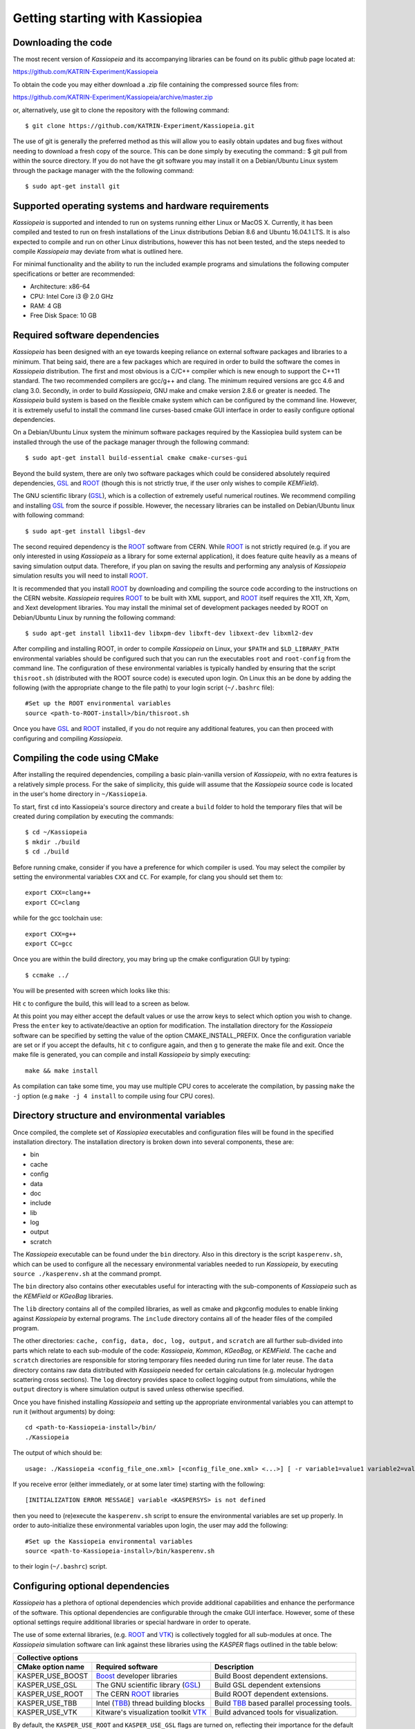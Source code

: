 Getting starting with Kassiopiea
**********************************

Downloading the code
====================

The most recent version of *Kassiopeia* and its accompanying libraries can be found on its public github page
located at:

https://github.com/KATRIN-Experiment/Kassiopeia

To obtain the code you may either download a .zip file containing the compressed source files from:

https://github.com/KATRIN-Experiment/Kassiopeia/archive/master.zip

or, alternatively, use git to clone the repository with the following command::

    $ git clone https://github.com/KATRIN-Experiment/Kassiopeia.git

The use of git is generally the preferred method as this will allow you to easily obtain updates
and bug fixes without needing to download a fresh copy of the source.
This can be done simply by executing the command::
$ git pull
from within the source directory. If you do not have the git software you may
install it on a Debian/Ubuntu Linux system through the package manager with
the the following command::

    $ sudo apt-get install git

Supported operating systems and hardware requirements
=====================================================

*Kassiopeia* is supported and intended to run on systems running either Linux or MacOS X. Currently, it
has been compiled and tested to run on fresh installations of the Linux distributions Debian 8.6 and Ubuntu 16.04.1 LTS.
It is also expected to compile and run on other Linux distributions, however this has not been tested, and
the steps needed to compile *Kassiopeia* may deviate from what is outlined here.

For minimal functionality and the ability to run the included example programs and simulations the following
computer specifications or better are recommended:

- Architecture: x86-64
- CPU: Intel Core i3 @ 2.0 GHz
- RAM: 4 GB
- Free Disk Space: 10 GB

Required software dependencies
==============================

*Kassiopeia* has been designed with an eye towards keeping reliance on external
software packages and libraries to a minimum. That being said, there are a few packages which are required
in order to build the software the comes in *Kassiopeia* distribution.
The first and most obvious is a C/C++ compiler which is new enough
to support the C++11 standard. The two recommended compilers are gcc/g++ and clang. The minimum required
versions are gcc 4.6 and clang 3.0.
Secondly, in order to build *Kassiopeia*, GNU make and cmake version 2.8.6 or greater is needed.
The *Kassiopeia* build system is based on the flexible cmake system which can be configured by
the command line. However, it is extremely useful to install the command line
curses-based cmake GUI interface in order to easily configure optional dependencies.

On a Debian/Ubuntu Linux system the minimum software packages required by the Kassiopiea
build system can be installed through the use of the package manager through the following command::

    $ sudo apt-get install build-essential cmake cmake-curses-gui

Beyond the build system, there are only two software packages which could be considered absolutely
required dependencies, GSL_ and ROOT_ (though this is not strictly true, if the user only wishes to compile *KEMField*).

The GNU scientific library (GSL_), which is a collection of extremely useful numerical routines.
We recommend compiling and installing GSL_ from the source if possible.
However, the necessary libraries can be installed on Debian/Ubuntu linux with following command::

    $ sudo apt-get install libgsl-dev

The second required dependency is the ROOT_ software from CERN. While ROOT_ is not strictly required (e.g. if you
are only interested in using *Kassiopeia* as a library for some external application), it does feature
quite heavily as a means of saving simulation output data. Therefore, if you plan on saving the results
and performing any analysis of *Kassiopeia* simulation results you will need to install ROOT_.

It is recommended that you install ROOT_ by downloading and compiling the source code according
to the instructions on the CERN website. *Kassiopeia* requires ROOT_ to be built with XML support,
and ROOT_ itself requires the X11, Xft, Xpm, and Xext development libraries. You may install
the minimal set of development packages needed by ROOT on Debian/Ubuntu Linux by running the following command::

    $ sudo apt-get install libx11-dev libxpm-dev libxft-dev libxext-dev libxml2-dev

After compiling and installing ROOT, in order to compile *Kassiopeia* on Linux,
your ``$PATH`` and ``$LD_LIBRARY_PATH`` environmental variables should be configured such that you can
run the executables ``root`` and ``root-config`` from the command line. The configuration of
these environmental variables is typically handled by ensuring that
the script ``thisroot.sh`` (distributed with the ROOT source code) is executed upon login. On Linux
this an be done by adding the following (with the appropriate change to the file path)
to your login script (``~/.bashrc`` file)::

    #Set up the ROOT environmental variables
    source <path-to-ROOT-install>/bin/thisroot.sh

Once you have GSL_ and ROOT_ installed, if you do not require any additional features,
you can then proceed with configuring and compiling *Kassiopeia*.

Compiling the code using CMake
==============================

After installing the required dependencies,
compiling a basic plain-vanilla version of *Kassiopeia*, with no extra features
is a relatively simple process. For the sake of simplicity, this guide will
assume that the *Kassiopeia* source code is located in the user's home directory
in ``~/Kassiopeia``.

To start, first ``cd`` into Kassiopeia's source directory
and create a ``build`` folder to hold the temporary files that will be created during compilation
by executing the commands::

    $ cd ~/Kassiopeia
    $ mkdir ./build
    $ cd ./build

Before running cmake, consider if you have a preference for which compiler is used.
You may select the compiler by setting the environmental variables ``CXX`` and ``CC``.
For example, for clang you should set them to::

    export CXX=clang++
    export CC=clang

while for the gcc toolchain use::

    export CXX=g++
    export CC=gcc

Once you are within the build directory, you may bring up the cmake configuration GUI by typing::

    $ ccmake ../

You will be presented with screen which looks like this:

.. image:: cmake_empty_cache.png
   :width: 500pt

Hit ``c`` to configure the build, this will lead to a screen as below.

.. image:: cmake_initial_config.png
   :width: 500pt

At this point you may either accept the default values or
use the arrow keys to select which option you wish to change. Press the ``enter`` key
to activate/deactive an option for modification. The installation directory
for the *Kassiopeia* software can be specified by setting the value of
the option CMAKE_INSTALL_PREFIX. Once the configuration variable are set
or if you accept the defaults, hit ``c`` to configure again, and then ``g`` to generate
the make file and exit. Once the make file
is generated, you can compile and install *Kassiopeia* by simply executing::

    make && make install

As compilation can take some time, you may use multiple CPU cores to accelerate the compilation,
by passing ``make`` the ``-j`` option (e.g ``make -j 4 install`` to compile using four CPU cores).


Directory structure and environmental variables
===============================================

Once compiled, the complete set of *Kassiopiea* executables and configuration files will be
found in the specified installation directory. The installation directory is broken
down into several components, these are:

- bin
- cache
- config
- data
- doc
- include
- lib
- log
- output
- scratch

The *Kassiopeia* executable can be found under the ``bin`` directory. Also in this directory
is the script ``kasperenv.sh``, which can be used to configure all the necessary environmental variables
needed to run *Kassiopeia*, by executing ``source ./kasperenv.sh`` at the command prompt.

The ``bin`` directory also contains other executables useful for interacting with the sub-components of
*Kassiopeia* such as the *KEMField* or *KGeoBag* libraries.

The ``lib`` directory contains all of the compiled libraries, as well as cmake and pkgconfig modules to enable
linking against *Kassiopeia* by external programs. The ``include`` directory contains all of the header files
of the compiled program.

The other directories: ``cache, config, data, doc, log, output,`` and ``scratch`` are all further sub-divided
into parts which relate to each sub-module of the code: *Kassiopeia*, *Kommon*, *KGeoBag*, or *KEMField*. The
``cache`` and ``scratch`` directories are responsible for storing temporary files needed during run time for
later reuse. The ``data`` directory contains raw data distributed with *Kassiopeia* needed for certain calculations
(e.g. molecular hydrogen scattering cross sections). The ``log`` directory provides space to collect logging output
from simulations, while the ``output`` directory is where simulation output is saved unless otherwise specified.

Once you have finished installing *Kassiopeia* and setting up
the appropriate environmental variables you can attempt to run it (without arguments)
by doing::

    cd <path-to-Kassiopeia-install>/bin/
    ./Kassiopeia

The output of which should be::

    usage: ./Kassiopeia <config_file_one.xml> [<config_file_one.xml> <...>] [ -r variable1=value1 variable2=value ... ]

If you receive error (either immediately, or at some later time) starting with the following::

    [INITIALIZATION ERROR MESSAGE] variable <KASPERSYS> is not defined

then you need to (re)execute the ``kasperenv.sh`` script to ensure the environmental variables are set up properly.
In order to auto-initialize these environmental variables upon login, the user
may add the following::

    #Set up the Kassiopeia environmental variables
    source <path-to-Kassiopeia-install>/bin/kasperenv.sh

to their login (``~/.bashrc``) script.


Configuring optional dependencies
=================================

*Kassiopeia* has a plethora of optional dependencies which provide additional
capabilities and enhance the performance of the software. This optional dependencies
are configurable through the cmake GUI interface. However, some of these optional
settings require additional libraries or special hardware in order to operate.

The use of some external libraries, (e.g. ROOT_ and VTK_) is collectively toggled
for all sub-modules at once. The *Kassiopeia* simulation software can link against
these libraries using the *KASPER* flags outlined in the table below:

+---------------------------------------------------------------------------------------------------------+
| Collective options                                                                                      |
+--------------------+---------------------------------------+--------------------------------------------+
| CMake option name  | Required software                     | Description                                |
+====================+=======================================+============================================+
| KASPER_USE_BOOST   | Boost_ developer libraries            | Build Boost dependent extensions.          |
+--------------------+---------------------------------------+--------------------------------------------+
| KASPER_USE_GSL     |  The GNU scientific library (GSL_)    | Build GSL dependent extensions             |
+--------------------+---------------------------------------+--------------------------------------------+
| KASPER_USE_ROOT    | The CERN ROOT_ libraries              | Build ROOT dependent extensions.           |
+--------------------+---------------------------------------+--------------------------------------------+
| KASPER_USE_TBB     |  Intel (TBB_) thread building blocks  | Build TBB_ based parallel processing tools.|
+--------------------+---------------------------------------+--------------------------------------------+
| KASPER_USE_VTK     |  Kitware's visualization toolkit VTK_ | Build advanced tools for visualization.    |
+--------------------+---------------------------------------+--------------------------------------------+

By default, the ``KASPER_USE_ROOT`` and ``KASPER_USE_GSL`` flags are turned on,
reflecting their importance for the default configuration of *Kassiopeia*.

Toggling of additional optional dependencies is very granular and may be enabled/disabled
for the individual sub-modules: (*Kassiopeia*, *Kommon*, *KEMField, or *KGeoBag*). It is important
to note changes in one sub-module may affect others since there is some interdependence between optional
features across sub-modules. This is automatically
accounted for by the cmake system in order to prevent situations where prerequisites are missing.
To summarize the possible optional dependencies that are available, they
have been divided according to the sub-module(s) which they modify. For performance reasons
all of the sub-modules explicitly allow the toggling of debugging
messages (which are disabled by default).

The *Kassiopeia* sub-module has a rather limited set of additional options, which is:

+-------------------------------------------------------------------------------------------------------------+
| Kassiopeia options                                                                                          |
+------------------------+---------------------------------------+--------------------------------------------+
| CMake option name      | Required software                     | Description                                |
+========================+=======================================+============================================+
| Kassiopeia_ENABLE_DEBUG| None                                  | Enable Kassiopeia debugging messages.      |
+------------------------+---------------------------------------+--------------------------------------------+

The optional dependencies the *Kommon* sub-module are given in the following table:

+---------------------------------------------------------------------------------------------------------+
| Kommon options                                                                                          |
+--------------------+---------------------------------------+--------------------------------------------+
| CMake option name  | Required software                     | Description                                |
+====================+=======================================+============================================+
| Kommon_ENABLE_DEBUG| None                                  | Enable Kommon debugging messages.          |
+--------------------+---------------------------------------+--------------------------------------------+
| Kommon_USE_Log4CXX | Apache Log4CXX_ library               | Enable enhanced logging tools.             |
+--------------------+---------------------------------------+--------------------------------------------+

The additional optional dependencies of the *KGeoBag* module are as follows:

+----------------------------------------------------------------------------------------------------------+
| KGeoBag options                                                                                          |
+---------------------+---------------------------------------+--------------------------------------------+
| CMake option name   | Required software                     | Description                                |
+=====================+=======================================+============================================+
| KGeoBag_ENABLE_DEBUG| None                                  | Enable KGeoBag debugging messages.         |
+---------------------+---------------------------------------+--------------------------------------------+
| KGeoBag_ENABLE_TEST | None                                  | Build developer test executables.          |
+---------------------+---------------------------------------+--------------------------------------------+

KEMField has a rather extensive set of additional compiler options so that it maybe adapted for
use on special purpose machines (computing clusters, GPUs, etc.) for field solving tasks.
These are listed as follows:

+-----------------------------------------------------------------------------------------------------------------------------------+
| KEMField options                                                                                                                  |
+-------------------------------+-------------------------------------------------+-------------------------------------------------+
| CMake option name             | Required software                               | Description                                     |
+===============================+=================================================+=================================================+
| KEMField_ENABLE_FM_APP        | None                                            | Build fast-multipole library applications.      |
+-------------------------------+-------------------------------------------------+-------------------------------------------------+
| KEMField_ENABLE_FM_TEST       | None                                            | Build fast-multipole developter tests.          |
+-------------------------------+-------------------------------------------------+-------------------------------------------------+
| KEMField_ENABLE_TEST          | None                                            | Build developer tests.                          |
+-------------------------------+-------------------------------------------------+-------------------------------------------------+
| KEMField_SILENT               | None                                            | Suppress all debugging output.                  |
+-------------------------------+-------------------------------------------------+-------------------------------------------------+
| KEMField_USE_CUDA             | The CUDA_ developer toolkit                     | Enable CUDA extensions for NVidia GPUs.         |
+-------------------------------+-------------------------------------------------+-------------------------------------------------+
| KEMField_USE_FFTW             | The FFTW_ fast Fourier transform library        | Enable use of FFTW (conflicts with OpenCL).     |
+-------------------------------+-------------------------------------------------+-------------------------------------------------+
| KEMField_USE_GSL              | The GNU scientific library (GSL_)               | Enable GSL dependent extensions, enables CBLAS. |
+-------------------------------+-------------------------------------------------+-------------------------------------------------+
| KEMField_USE_KGEOBAG          | KGeoBag                                         | Enable geometric modeling and boundary meshing. |
+-------------------------------+-------------------------------------------------+-------------------------------------------------+
| KEMField_USE_KMESSAGE         | Kommon                                          | Fancy debugging messages from Kommon.           |
+-------------------------------+-------------------------------------------------+-------------------------------------------------+
| KEMField_USE_KOMMON           | Kommon                                          | Enable Kommon dependent extensions.             |
+-------------------------------+-------------------------------------------------+-------------------------------------------------+
| KEMField_USE_KOMMON_BINDINGS  | Kommon                                          | Enable XML bindings.                            |
+-------------------------------+-------------------------------------------------+-------------------------------------------------+
| KEMField_USE_MPI              | An MPI implementation (e.g. OpenMPI_ or MPICH_) | Enable multi-processing using MPI.              |
+-------------------------------+-------------------------------------------------+-------------------------------------------------+
| KEMField_USE_OPENCL           | The OpenCL_ headers and library                 | Enable use of GPU/Accelerator devices.          |
+-------------------------------+-------------------------------------------------+-------------------------------------------------+
| KEMField_USE_ZLIB             | The ZLIB_ compression library                   | Use ZLIB for compression, default is miniz_.    |
+-------------------------------+-------------------------------------------------+-------------------------------------------------+

It should be noted that if you have any interest in visualizing the data output from a Kassiopiea simulation,
the use of the VTK_ toolkit is highly recommended.

.. _GSL: https://www.gnu.org/software/gsl/
.. _ROOT: https://root.cern.ch/
.. _Boost: http://www.boost.org/
.. _Log4CXX: https://logging.apache.org/log4cxx/latest_stable/
.. _TBB: https://www.threadingbuildingblocks.org/
.. _VTK: http://www.vtk.org/
.. _OpenMPI: https://www.open-mpi.org/
.. _MPICH: http://www.mpich.org/
.. _FFTW: http://www.fftw.org/
.. _CUDA: https://developer.nvidia.com/cuda-toolkit
.. _OpenCL: https://www.khronos.org/opencl/
.. _ZLIB: http://www.zlib.net/
.. _miniz: https://code.google.com/archive/p/miniz/
